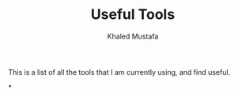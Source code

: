 #+title: Useful Tools
#+author: Khaled Mustafa

This is a list of all the tools that I am currently using, and find useful.

*
